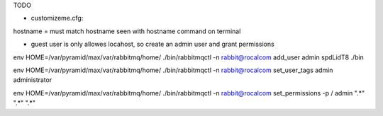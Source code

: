TODO



* customizeme.cfg:

hostname = must match hostname seen with hostname command on terminal


* guest user is only allowes locahost, so create an admin user and grant permissions

env HOME=/var/pyramid/max/var/rabbitmq/home/ ./bin/rabbitmqctl -n rabbit@rocalcom add_user admin spdLidT8
./bin

env HOME=/var/pyramid/max/var/rabbitmq/home/ ./bin/rabbitmqctl -n rabbit@rocalcom set_user_tags admin administrator

env HOME=/var/pyramid/max/var/rabbitmq/home/ ./bin/rabbitmqctl -n rabbit@rocalcom set_permissions -p / admin ".*" ".*" ".*"
